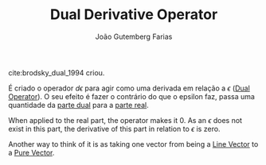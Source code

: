 #+TITLE: Dual Derivative Operator
#+AUTHOR: João Gutemberg Farias
#+EMAIL: joao.gutemberg.farias@gmail.com
#+CREATED: [2022-03-09 Wed 13:28]
#+LAST_MODIFIED: [2022-03-09 Wed 13:43]
#+ROAM_TAGS: 

cite:brodsky_dual_1994 criou.

É criado o operador $d\epsilon$ para agir como uma derivada em relação a $\epsilon$ ([[file:dual_operator.org][Dual Operator]]). O seu efeito é fazer o contrário do que o epsilon faz, passa uma quantidade da [[file:dual_part.org][parte dual]] para a [[file:real_part.org][parte real]]. 

When applied to the real part, the operator makes it 0. As an $\epsilon$ does not exist in this part, the derivative of this part in relation to $\epsilon$ is zero.

Another way to think of it is as taking one vector from being a [[file:line_vector.org][Line Vector]] to a [[file:pure_vector.org][Pure Vector]].

